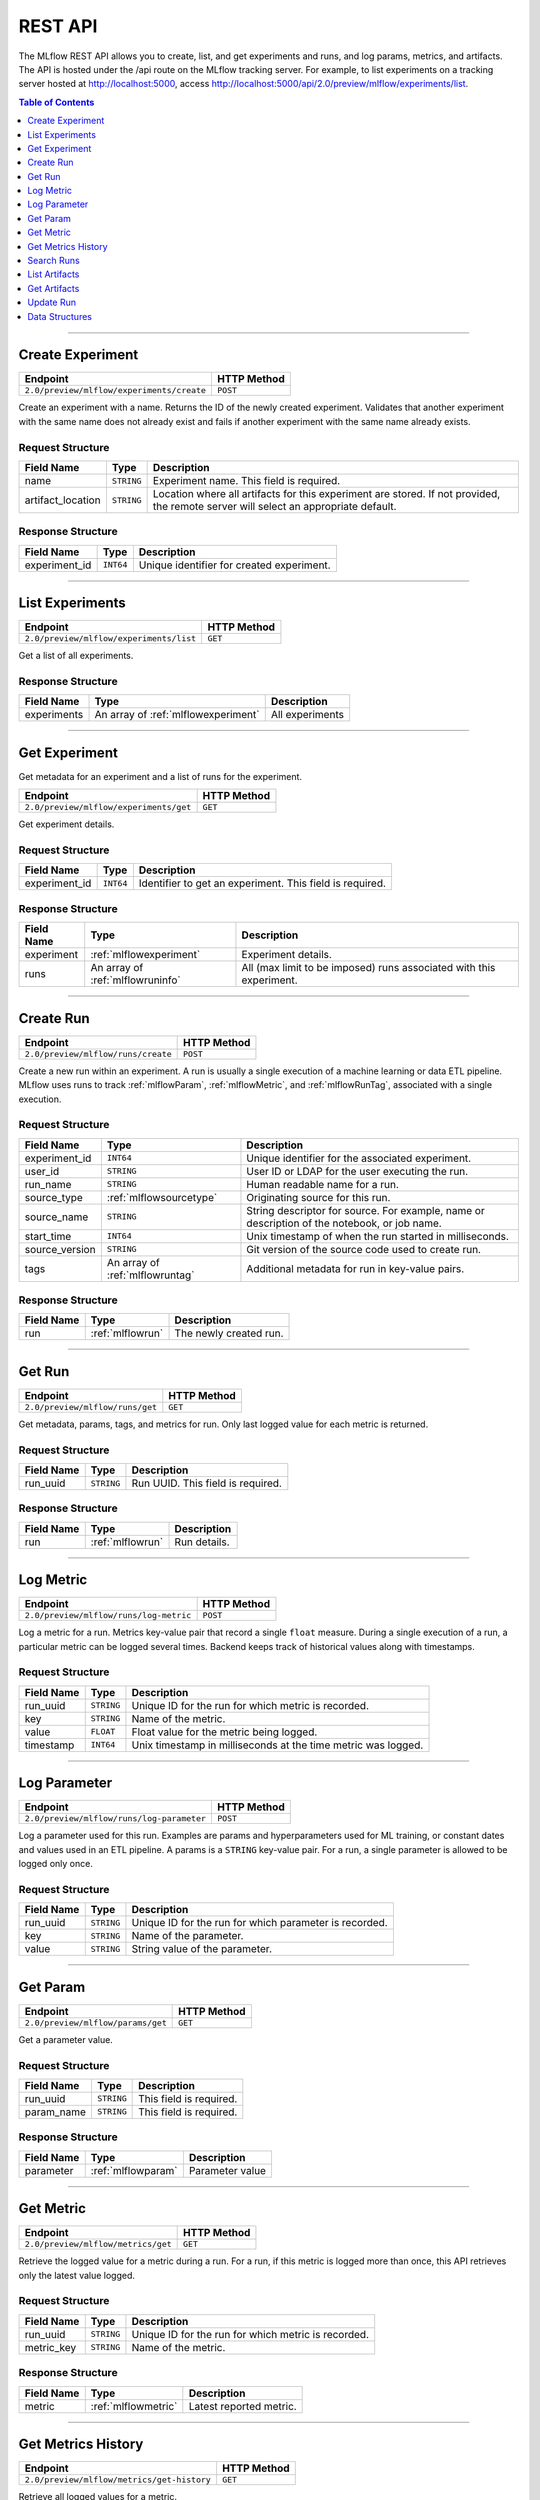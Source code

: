 
.. _rest_api:

========
REST API
========


The MLflow REST API allows you to create, list, and get experiments and runs, and log params, metrics, and artifacts.
The API is hosted under the /api route on the MLflow tracking server. For example, to list experiments
on a tracking server hosted at http://localhost:5000, access
http://localhost:5000/api/2.0/preview/mlflow/experiments/list.

.. contents:: Table of Contents
    :local:
    :depth: 1

===========================



.. _mlflowMlflowServicecreateExperiment:

Create Experiment
=================


+-------------------------------------------+-------------+
|                 Endpoint                  | HTTP Method |
+===========================================+=============+
| ``2.0/preview/mlflow/experiments/create`` | ``POST``    |
+-------------------------------------------+-------------+

Create an experiment with a name. Returns the ID of the newly created experiment.
Validates that another experiment with the same name does not already exist and fails if another experiment with the same name already exists.



.. _mlflowCreateExperiment:

Request Structure
-----------------






+-------------------+------------+------------------------------------------------------------------------+
|    Field Name     |    Type    |                              Description                               |
+===================+============+========================================================================+
| name              | ``STRING`` | Experiment name.                                                       |
|                   |            | This field is required.                                                |
|                   |            |                                                                        |
+-------------------+------------+------------------------------------------------------------------------+
| artifact_location | ``STRING`` | Location where all artifacts for this experiment are stored.           |
|                   |            | If not provided, the remote server will select an appropriate default. |
+-------------------+------------+------------------------------------------------------------------------+

.. _mlflowCreateExperimentResponse:

Response Structure
------------------



+---------------+------------+------------------------------------------------+
| Field Name    |    Type    | Description                                    |
+===============+============+================================================+
| experiment_id | ``INT64``  | Unique identifier for created experiment.      |
+---------------+------------+------------------------------------------------+



===========================



.. _mlflowMlflowServicelistExperiments:

List Experiments
================


+-----------------------------------------+-------------+
|                Endpoint                 | HTTP Method |
+=========================================+=============+
| ``2.0/preview/mlflow/experiments/list`` | ``GET``     |
+-----------------------------------------+-------------+

Get a list of all experiments.



.. _mlflowListExperimentsResponse:

Response Structure
------------------






+-------------+-------------------------------------+-----------------+
| Field Name  |                Type                 |   Description   |
+=============+=====================================+=================+
| experiments | An array of :ref:`mlflowexperiment` | All experiments |
+-------------+-------------------------------------+-----------------+

===========================



.. _mlflowMlflowServicegetExperiment:

Get Experiment
==============

Get metadata for an experiment and a list of runs for the experiment.

+----------------------------------------+-------------+
|                Endpoint                | HTTP Method |
+========================================+=============+
| ``2.0/preview/mlflow/experiments/get`` | ``GET``     |
+----------------------------------------+-------------+

Get experiment details.




.. _mlflowGetExperiment:

Request Structure
-----------------






+---------------+-----------+---------------------------------+
|  Field Name   |   Type    |           Description           |
+===============+===========+=================================+
| experiment_id | ``INT64`` | Identifier to get an experiment.|
|               |           | This field is required.         |
|               |           |                                 |
+---------------+-----------+---------------------------------+

.. _mlflowGetExperimentResponse:

Response Structure
------------------






+------------+----------------------------------+--------------------------------------------------------------------+
| Field Name |               Type               |                            Description                             |
+============+==================================+====================================================================+
| experiment | :ref:`mlflowexperiment`          | Experiment details.                                                |
+------------+----------------------------------+--------------------------------------------------------------------+
| runs       | An array of :ref:`mlflowruninfo` | All (max limit to be imposed) runs associated with this experiment.|
+------------+----------------------------------+--------------------------------------------------------------------+

===========================



.. _mlflowMlflowServicecreateRun:

Create Run
==========


+------------------------------------+-------------+
|              Endpoint              | HTTP Method |
+====================================+=============+
| ``2.0/preview/mlflow/runs/create`` | ``POST``    |
+------------------------------------+-------------+


Create a new run within an experiment. A run is usually a single execution of a machine learning or data ETL
pipeline. MLflow uses runs to track :ref:`mlflowParam`, :ref:`mlflowMetric`, and :ref:`mlflowRunTag`, associated with a single execution.



.. _mlflowCreateRun:

Request Structure
-----------------

+------------------+---------------------------------+---------------------------------------------------------+
| Field Name       |    Type                         | Description                                             |
+==================+=================================+=========================================================+
| experiment_id    | ``INT64``                       | Unique identifier for the associated experiment.        |
+------------------+---------------------------------+---------------------------------------------------------+
| user_id          | ``STRING``                      | User ID or LDAP for the user executing the run.         |
+------------------+---------------------------------+---------------------------------------------------------+
| run_name         | ``STRING``                      | Human readable name for a run.                          |
+------------------+---------------------------------+---------------------------------------------------------+
| source_type      | :ref:`mlflowsourcetype`         | Originating source for this run.                        |
+------------------+---------------------------------+---------------------------------------------------------+
| source_name      | ``STRING``                      | String descriptor for source. For example, name         |
|                  |                                 | or description of the notebook, or job name.            |
+------------------+---------------------------------+---------------------------------------------------------+
| start_time       | ``INT64``                       | Unix timestamp of when the run started in milliseconds. |
+------------------+---------------------------------+---------------------------------------------------------+
| source_version   | ``STRING``                      | Git version of the source code used to create run.      |
+------------------+---------------------------------+---------------------------------------------------------+
| tags             | An array of :ref:`mlflowruntag` | Additional metadata for run in key-value pairs.         |
+------------------+---------------------------------+---------------------------------------------------------+


.. _mlflowCreateRunResponse:

Response Structure
------------------






+------------+----------------------+----------------------------------------+
| Field Name |         Type         | Description                            |
+============+======================+========================================+
| run        | :ref:`mlflowrun`     | The newly created run.                 |
+------------+----------------------+----------------------------------------+

===========================



.. _mlflowMlflowServicegetRun:

Get Run
=======


+---------------------------------+-------------+
|            Endpoint             | HTTP Method |
+=================================+=============+
| ``2.0/preview/mlflow/runs/get`` | ``GET``     |
+---------------------------------+-------------+

Get metadata, params, tags, and metrics for run. Only last logged value for each  metric is returned.



.. _mlflowGetRun:

Request Structure
-----------------






+------------+------------+-------------------------+
| Field Name |    Type    |       Description       |
+============+============+=========================+
| run_uuid   | ``STRING`` | Run UUID.               |
|            |            | This field is required. |
|            |            |                         |
+------------+------------+-------------------------+

.. _mlflowGetRunResponse:

Response Structure
------------------






+------------+------------------+---------------------+
| Field Name |       Type       |     Description     |
+============+==================+=====================+
| run        | :ref:`mlflowrun` | Run details.        |
+------------+------------------+---------------------+

===========================



.. _mlflowMlflowServicelogMetric:

Log Metric
==========


+----------------------------------------+-------------+
|                Endpoint                | HTTP Method |
+========================================+=============+
| ``2.0/preview/mlflow/runs/log-metric`` | ``POST``    |
+----------------------------------------+-------------+

Log a metric for a run. Metrics key-value pair that record a single ``float`` measure.
During a single execution of a run, a particular metric can be logged several times. Backend keeps track
of historical values along with timestamps.


.. _mlflowLogMetric:

Request Structure
-----------------


+------------------+--------------------+---------------------------------------------------------+
| Field Name       |    Type            | Description                                             |
+==================+====================+=========================================================+
| run_uuid         | ``STRING``         | Unique ID for the run for which metric is recorded.     |
+------------------+--------------------+---------------------------------------------------------+
| key              | ``STRING``         | Name of the metric.                                     |
+------------------+--------------------+---------------------------------------------------------+
| value            | ``FLOAT``          | Float value for the metric being logged.                |
+------------------+--------------------+---------------------------------------------------------+
| timestamp        | ``INT64``          | Unix timestamp in milliseconds at the time metric was   |
|                  |                    | logged.                                                 |
+------------------+--------------------+---------------------------------------------------------+


===========================



.. _mlflowMlflowServicelogParam:

Log Parameter
=============


+-------------------------------------------+-------------+
|                 Endpoint                  | HTTP Method |
+===========================================+=============+
| ``2.0/preview/mlflow/runs/log-parameter`` | ``POST``    |
+-------------------------------------------+-------------+


Log a parameter used for this run. Examples are params and hyperparameters used for ML training, or
constant dates and values used in an ETL pipeline. A params is a ``STRING`` key-value pair.
For a run, a single parameter is allowed to be logged only once.




.. _mlflowLogParam:

Request Structure
-----------------


+------------------+--------------------+---------------------------------------------------------+
| Field Name       |    Type            | Description                                             |
+==================+====================+=========================================================+
| run_uuid         | ``STRING``         | Unique ID for the run for which parameter is recorded.  |
+------------------+--------------------+---------------------------------------------------------+
| key              | ``STRING``         | Name of the parameter.                                  |
+------------------+--------------------+---------------------------------------------------------+
| value            | ``STRING``         | String value of the parameter.                          |
+------------------+--------------------+---------------------------------------------------------+


===========================



.. _mlflowMlflowServicegetParam:

Get Param
=================


+-----------------------------------+-------------+
|             Endpoint              | HTTP Method |
+===================================+=============+
| ``2.0/preview/mlflow/params/get`` | ``GET``     |
+-----------------------------------+-------------+

Get a parameter value.




.. _mlflowGetParam:

Request Structure
-----------------


+------------+------------+-------------------------+
| Field Name |    Type    |       Description       |
+============+============+=========================+
| run_uuid   | ``STRING`` |                         |
|            |            | This field is required. |
|            |            |                         |
+------------+------------+-------------------------+
| param_name | ``STRING`` |                         |
|            |            | This field is required. |
|            |            |                         |
+------------+------------+-------------------------+

.. _mlflowGetParamResponse:

Response Structure
------------------


+------------+--------------------+-----------------+
| Field Name |        Type        |   Description   |
+============+====================+=================+
| parameter  | :ref:`mlflowparam` | Parameter value |
+------------+--------------------+-----------------+

===========================



.. _mlflowMlflowServicegetMetric:

Get Metric
==========

+------------------------------------+-------------+
|              Endpoint              | HTTP Method |
+====================================+=============+
| ``2.0/preview/mlflow/metrics/get`` | ``GET``     |
+------------------------------------+-------------+

Retrieve the logged value for a metric during a run. For a run, if this metric is logged more than once,
this API retrieves only the latest value logged.



.. _mlflowGetMetric:

Request Structure
-----------------


+------------------+--------------------+---------------------------------------------------------+
| Field Name       |    Type            | Description                                             |
+==================+====================+=========================================================+
| run_uuid         | ``STRING``         | Unique ID for the run for which metric is recorded.     |
+------------------+--------------------+---------------------------------------------------------+
| metric_key       | ``STRING``         | Name of the metric.                                     |
+------------------+--------------------+---------------------------------------------------------+


.. _mlflowGetMetricResponse:

Response Structure
------------------



+------------+---------------------+------------------------+
| Field Name |        Type         |      Description       |
+============+=====================+========================+
| metric     | :ref:`mlflowmetric` | Latest reported metric.|
+------------+---------------------+------------------------+

===========================



.. _mlflowMlflowServicegetMetricHistory:

Get Metrics History
===================


+--------------------------------------------+-------------+
|                  Endpoint                  | HTTP Method |
+============================================+=============+
| ``2.0/preview/mlflow/metrics/get-history`` | ``GET``     |
+--------------------------------------------+-------------+

Retrieve all logged values for a metric.


.. _mlflowGetMetricHistory:

Request Structure
-----------------

+------------------+--------------------+---------------------------------------------------------+
| Field Name       |    Type            | Description                                             |
+==================+====================+=========================================================+
| run_uuid         | ``STRING``         | Unique ID for the run for which metric is recorded.     |
+------------------+--------------------+---------------------------------------------------------+
| metric_key       | ``STRING``         | Name of the metric.                                     |
+------------------+--------------------+---------------------------------------------------------+


.. _mlflowGetMetricHistoryResponse:

Response Structure
------------------



+------------+---------------------------------+-------------------------------------+
| Field Name |              Type               |             Description             |
+============+=================================+=====================================+
| metrics    | An array of :ref:`mlflowmetric` | All logged values for this metric.  |
+------------+---------------------------------+-------------------------------------+

===========================



.. _mlflowMlflowServicesearchRuns:

Search Runs
===========


+------------------------------------+-------------+
|              Endpoint              | HTTP Method |
+====================================+=============+
| ``2.0/preview/mlflow/runs/search`` | ``POST``    |
+------------------------------------+-------------+

Search for runs that satisfy expressions. Search expressions can use :ref:`mlflowMetric` and :ref:`mlflowParam` keys.


.. _mlflowSearchRuns:

Request Structure
-----------------



+-------------------+-------------------------------------------+--------------------------------------------------+
|    Field Name     |                   Type                    | Description                                      |
+===================+===========================================+==================================================+
| experiment_ids    | An array of ``INT64``                     | Identifier to get an experiment.                 |
+-------------------+-------------------------------------------+--------------------------------------------------+
| anded_expressions | An array of :ref:`mlflowsearchexpression` | Expressions describing runs.                     |
+-------------------+-------------------------------------------+--------------------------------------------------+

.. _mlflowSearchRunsResponse:

Response Structure
------------------






+------------+------------------------------+--------------------------------------+
| Field Name |             Type             | Description                          |
+============+==============================+======================================+
| runs       | An array of :ref:`mlflowrun` | Runs that match the search criteria. |
+------------+------------------------------+--------------------------------------+

===========================



.. _mlflowMlflowServicelistArtifacts:

List Artifacts
==============


+---------------------------------------+-------------+
|               Endpoint                | HTTP Method |
+=======================================+=============+
| ``2.0/preview/mlflow/artifacts/list`` | ``GET``     |
+---------------------------------------+-------------+

List artifacts.




.. _mlflowListArtifacts:

Request Structure
-----------------






+------------+------------+---------------------------------------------------------+
| Field Name |    Type    |                       Description                       |
+============+============+=========================================================+
| run_uuid   | ``STRING`` | Run UUID.                                               |
+------------+------------+---------------------------------------------------------+
| path       | ``STRING`` | The relative_path to the output base directory.         |
+------------+------------+---------------------------------------------------------+

.. _mlflowListArtifactsResponse:

Response Structure
------------------




+------------+-----------------------------------+------------------------------------------------+
| Field Name |               Type                |                  Description                   |
+============+===================================+================================================+
| root_uri   | ``STRING``                        | The root output directory for the run.         |
+------------+-----------------------------------+------------------------------------------------+
| files      | An array of :ref:`mlflowfileinfo` | File location and metadata for artifacts.      |
+------------+-----------------------------------+------------------------------------------------+

===========================



.. _mlflowMlflowServicegetArtifact:

Get Artifacts
=============


+--------------------------------------+-------------+
|               Endpoint               | HTTP Method |
+======================================+=============+
| ``2.0/preview/mlflow/artifacts/get`` | ``GET``     |
+--------------------------------------+-------------+

List artifacts.




.. _mlflowGetArtifact:

Request Structure
-----------------






+------------+------------+--------------------------------------------+
| Field Name |    Type    | Description                                |
+============+============+============================================+
| run_uuid   | ``STRING`` | Run UUID.                                  |
+------------+------------+--------------------------------------------+
| path       | ``STRING`` | Relative path from root artifact location. |
+------------+------------+--------------------------------------------+

===========================



.. _mlflowMlflowServiceupdateRun:

Update Run
==========


+------------------------------------+-------------+
|              Endpoint              | HTTP Method |
+====================================+=============+
| ``2.0/preview/mlflow/runs/update`` | ``POST``    |
+------------------------------------+-------------+


.. _mlflowUpdateRun:

Request Structure
-----------------


+------------+------------------------+------------------------------------------------------+
| Field Name |          Type          |       Description                                    |
+============+========================+======================================================+
| run_uuid   | ``STRING``             | Run UUID.                                            |
|            |                        | This field is required.                              |
|            |                        |                                                      |
+------------+------------------------+------------------------------------------------------+
| status     | :ref:`mlflowrunstatus` | Updated status of the run.                           |
+------------+------------------------+------------------------------------------------------+
| end_time   | ``INT64``              | Unix timestamp of when the run ended in milliseconds.|
+------------+------------------------+------------------------------------------------------+

.. _Mlflowadd:

Data Structures
===============



.. _mlflowExperiment:

Experiment
----------


+-------------------+------------+-------------------------------------------------------------+
|    Field Name     |    Type    |                         Description                         |
+===================+============+=============================================================+
| experiment_id     | ``INT64``  | Unique identifier for the experiment.                       |
+-------------------+------------+-------------------------------------------------------------+
| name              | ``STRING`` | Human readable name that identifies this experiment.        |
+-------------------+------------+-------------------------------------------------------------+
| artifact_location | ``STRING`` | Location where artifacts for this experiment are stored.    |
+-------------------+------------+-------------------------------------------------------------+

.. _mlflowMetric:

Metric
------


Metric associated with a run. It is represented as a key-value pair.


+------------+------------+-------------------------------------------------+
| Field Name |    Type    |                   Description                   |
+============+============+=================================================+
| key        | ``STRING`` | Key identifying this metric.                    |
+------------+------------+-------------------------------------------------+
| value      | ``FLOAT``  | Value associated with this metric.              |
+------------+------------+-------------------------------------------------+
| timestamp  | ``INT64``  | The timestamp at which this metric was recorded.|
+------------+------------+-------------------------------------------------+


.. _mlflowRun:

Run
---


+------------+----------------------+-------------+
| Field Name |         Type         | Description |
+============+======================+=============+
| info       | :ref:`mlflowruninfo` |             |
+------------+----------------------+-------------+
| data       | :ref:`mlflowrundata` |             |
+------------+----------------------+-------------+


.. _mlflowRunInfo:

RunInfo
-------


+------------------+---------------------------------+----------------------------------------------------------------------------------+
|    Field Name    |              Type               |                                   Description                                    |
+==================+=================================+==================================================================================+
| run_uuid         | ``STRING``                      | Unique identifier for the run.                                                   |
+------------------+---------------------------------+----------------------------------------------------------------------------------+
| experiment_id    | ``INT64``                       | The experiment ID.                                                               |
+------------------+---------------------------------+----------------------------------------------------------------------------------+
| name             | ``STRING``                      | Human readable name that identifies this run.                                    |
+------------------+---------------------------------+----------------------------------------------------------------------------------+
| source_type      | :ref:`mlflowsourcetype`         | Source type.                                                                     |
+------------------+---------------------------------+----------------------------------------------------------------------------------+
| source_name      | ``STRING``                      | Source identifier: GitHub URL, name of notebook, name of job, etc.               |
+------------------+---------------------------------+----------------------------------------------------------------------------------+
| user_id          | ``STRING``                      | User who initiated the run.                                                      |
+------------------+---------------------------------+----------------------------------------------------------------------------------+
| status           | :ref:`mlflowrunstatus`          | Current status of the run.                                                       |
+------------------+---------------------------------+----------------------------------------------------------------------------------+
| start_time       | ``INT64``                       | Unix timestamp of when the run started in milliseconds.                          |
+------------------+---------------------------------+----------------------------------------------------------------------------------+
| end_time         | ``INT64``                       | Unix timestamp of when the run ended in milliseconds.                            |
+------------------+---------------------------------+----------------------------------------------------------------------------------+
| source_version   | ``STRING``                      | Git commit of the code used for the run.                                         |
+------------------+---------------------------------+----------------------------------------------------------------------------------+
| entry_point_name | ``STRING``                      | Name of the entry point for the run.                                             |
+------------------+---------------------------------+----------------------------------------------------------------------------------+
| tags             | An array of :ref:`mlflowruntag` | Additional metadata key-value pairs.                                             |
+------------------+---------------------------------+----------------------------------------------------------------------------------+
| artifact_uri     | ``STRING``                      | URI of the directory where artifacts should be uploaded.                         |
|                  |                                 | This can be a local path (starting with "/"), or a distributed file system (DFS) |
|                  |                                 | path, like ``s3://bucket/directory`` or ``dbfs:/my/directory``.                  |
|                  |                                 | If not set, the local ``./mlruns`` directory is  chosen.                         |
+------------------+---------------------------------+----------------------------------------------------------------------------------+


.. _mlflowRunStatus:

RunStatus
---------


Status of a run

+-----------+----------------------------------+
|  Status   | Description                      |
+===========+==================================+
| RUNNING   | Run has been initiated.          |
+-----------+----------------------------------+
| SCHEDULED | Scheduled to run at a later time.|
+-----------+----------------------------------+
| FINISHED  | Run has completed.               |
+-----------+----------------------------------+
| FAILED    | Execution failed.                |
+-----------+----------------------------------+
| KILLED    | Was killed by user.              |
+-----------+----------------------------------+

.. _mlflowSourceType:

SourceType
----------


Originating source for a run.

+----------+----------------------------------------------------------------------------+
| Source   | Description                                                                |
+==========+============================================================================+
| NOTEBOOK | Within Databricks notebook environment.                                    |
+----------+----------------------------------------------------------------------------+
| JOB      | Scheduled or Run Now job.                                                  |
+----------+----------------------------------------------------------------------------+
| PROJECT  | As a prepackaged project: either a Docker image or GitHub source.          |
+----------+----------------------------------------------------------------------------+
| LOCAL    | Local run: CLI, IDE, or local notebook.                                    |
+----------+----------------------------------------------------------------------------+
| UNKNOWN  | Unknown source type.                                                       |
+----------+----------------------------------------------------------------------------+


.. _mlflowRunTag:

RunTag
------

Tag for a run


+------------+------------+----------------+
| Field Name |    Type    | Description    |
+============+============+================+
| key        | ``STRING`` | The tag key.   |
+------------+------------+----------------+
| value      | ``STRING`` | The tag value. |
+------------+------------+----------------+


.. _mlflowRunData:

RunData
-------


+------------+---------------------------------+-------------+
| Field Name |              Type               | Description |
+============+=================================+=============+
| metrics    | An array of :ref:`mlflowmetric` | Metrics     |
+------------+---------------------------------+-------------+
| params     | An array of :ref:`mlflowparam`  | Params      |
+------------+---------------------------------+-------------+


.. _mlflowParam:

Param
-----


Parameters associated with a run: key-value pair of strings.


+------------+------------+--------------------------------+
| Field Name |    Type    |        Description             |
+============+============+================================+
| key        | ``STRING`` | Key identifying this parameter.|
+------------+------------+--------------------------------+
| value      | ``STRING`` | Value for this parameter.      |
+------------+------------+--------------------------------+


.. _mlflowFileInfo:

FileInfo
--------


+------------+------------+---------------------------------------------------------------+
| Field Name |    Type    | Description                                                   |
+============+============+===============================================================+
| path       | ``STRING`` | The relative path to the ``root_output_uri`` for the run.     |
+------------+------------+---------------------------------------------------------------+
| is_dir     | ``BOOL``   | Whether the file is a directory.                              |
+------------+------------+---------------------------------------------------------------+
| file_size  | ``INT64``  | File size in bytes. Unset for directories.                    |
+------------+------------+---------------------------------------------------------------+



.. _mlflowSearchExpression:

SearchExpression
----------------


+-----------------------------+-------------------------------------------------------------------------------+---------------------+
|         Field Name          |                                     Type                                      |    Description      |
+=============================+===============================================================================+=====================+
| ``metric`` OR ``parameter`` | :ref:`mlflowmetricsearchexpression` OR :ref:`mlflowparametersearchexpression` | ``AND`` ed list of  |
|                             |                                                                               | search expressions. |
+-----------------------------+-------------------------------------------------------------------------------+---------------------+



.. _mlflowMetricSearchExpression:

MetricSearchExpression
----------------------


+------------+--------------------------+-------------------------------------+
| Field Name |           Type           |  Description                        |
+============+==========================+=====================================+
| float      | :ref:`mlflowfloatclause` | Float clause for comparison.        |
+------------+--------------------------+-------------------------------------+
| key        | ``STRING``               | :ref:`mlflowMetric` key for search. |
+------------+--------------------------+-------------------------------------+



.. _mlflowParameterSearchExpression:

ParameterSearchExpression
-------------------------



+------------+---------------------------+------------------------------------+
| Field Name |           Type            |   Description                      |
+============+===========================+====================================+
| ``string`` | :ref:`mlflowstringclause` | String clause for comparison.      |
+------------+---------------------------+------------------------------------+
| key        | ``STRING``                | :ref:`mlflowParam` key for search. |
+------------+---------------------------+------------------------------------+


.. _mlflowStringClause:

StringClause
------------



+------------+------------+------------------------------+
| Field Name |    Type    |       Description            |
+============+============+==============================+
| comparator | ``STRING`` | OneOf (``==``, ``!=``, ``~``)|
+------------+------------+------------------------------+
| value      | ``STRING`` | String value for comparison. |
+------------+------------+------------------------------+

.. _mlflowFloatClause:

Float Clause
------------


+------------+------------+------------------------------------------------------+
| Field Name |    Type    |               Description                            |
+============+============+======================================================+
| comparator | ``STRING`` | OneOf (``>``, ``>=``, ``==``, ``!=``, ``<=``, ``<``) |
+------------+------------+------------------------------------------------------+
| value      | ``FLOAT``  | Float value for comparison.                          |
+------------+------------+------------------------------------------------------+
